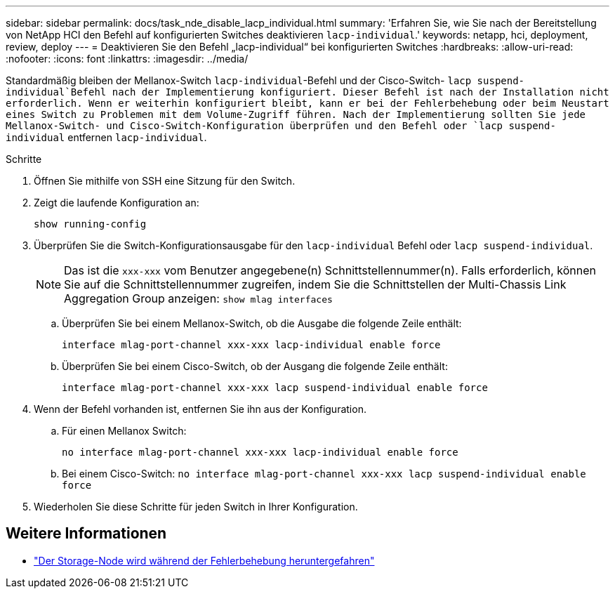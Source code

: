 ---
sidebar: sidebar 
permalink: docs/task_nde_disable_lacp_individual.html 
summary: 'Erfahren Sie, wie Sie nach der Bereitstellung von NetApp HCI den Befehl auf konfigurierten Switches deaktivieren `lacp-individual`.' 
keywords: netapp, hci, deployment, review, deploy 
---
= Deaktivieren Sie den Befehl „lacp-individual“ bei konfigurierten Switches
:hardbreaks:
:allow-uri-read: 
:nofooter: 
:icons: font
:linkattrs: 
:imagesdir: ../media/


[role="lead"]
Standardmäßig bleiben der Mellanox-Switch `lacp-individual`-Befehl und der Cisco-Switch- `lacp suspend-individual`Befehl nach der Implementierung konfiguriert. Dieser Befehl ist nach der Installation nicht erforderlich. Wenn er weiterhin konfiguriert bleibt, kann er bei der Fehlerbehebung oder beim Neustart eines Switch zu Problemen mit dem Volume-Zugriff führen. Nach der Implementierung sollten Sie jede Mellanox-Switch- und Cisco-Switch-Konfiguration überprüfen und den Befehl oder `lacp suspend-individual` entfernen `lacp-individual`.

.Schritte
. Öffnen Sie mithilfe von SSH eine Sitzung für den Switch.
. Zeigt die laufende Konfiguration an:
+
`show running-config`

. Überprüfen Sie die Switch-Konfigurationsausgabe für den `lacp-individual` Befehl oder `lacp suspend-individual`.
+

NOTE: Das ist die `xxx-xxx` vom Benutzer angegebene(n) Schnittstellennummer(n). Falls erforderlich, können Sie auf die Schnittstellennummer zugreifen, indem Sie die Schnittstellen der Multi-Chassis Link Aggregation Group anzeigen: `show mlag interfaces`

+
.. Überprüfen Sie bei einem Mellanox-Switch, ob die Ausgabe die folgende Zeile enthält:
+
`interface mlag-port-channel xxx-xxx lacp-individual enable force`

.. Überprüfen Sie bei einem Cisco-Switch, ob der Ausgang die folgende Zeile enthält:
+
`interface mlag-port-channel xxx-xxx lacp suspend-individual enable force`



. Wenn der Befehl vorhanden ist, entfernen Sie ihn aus der Konfiguration.
+
.. Für einen Mellanox Switch:
+
`no interface mlag-port-channel xxx-xxx lacp-individual enable force`

.. Bei einem Cisco-Switch:
`no interface mlag-port-channel xxx-xxx lacp suspend-individual enable force`


. Wiederholen Sie diese Schritte für jeden Switch in Ihrer Konfiguration.


[discrete]
== Weitere Informationen

* https://kb.netapp.com/Advice_and_Troubleshooting/Flash_Storage/SF_Series/SolidFire_Bond10G_goes_down_when_flapping_an_interface_during_troubleshooting["Der Storage-Node wird während der Fehlerbehebung heruntergefahren"^]

